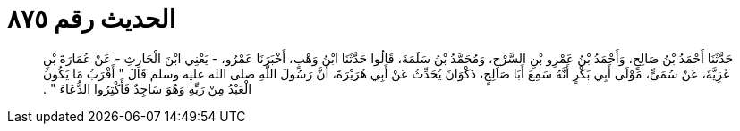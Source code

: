 
= الحديث رقم ٨٧٥

[quote.hadith]
حَدَّثَنَا أَحْمَدُ بْنُ صَالِحٍ، وَأَحْمَدُ بْنُ عَمْرِو بْنِ السَّرْحِ، وَمُحَمَّدُ بْنُ سَلَمَةَ، قَالُوا حَدَّثَنَا ابْنُ وَهْبٍ، أَخْبَرَنَا عَمْرٌو، - يَعْنِي ابْنَ الْحَارِثِ - عَنْ عُمَارَةَ بْنِ غَزِيَّةَ، عَنْ سُمَىٍّ، مَوْلَى أَبِي بَكْرٍ أَنَّهُ سَمِعَ أَبَا صَالِحٍ، ذَكْوَانَ يُحَدِّثُ عَنْ أَبِي هُرَيْرَةَ، أَنَّ رَسُولَ اللَّهِ صلى الله عليه وسلم قَالَ ‏"‏ أَقْرَبُ مَا يَكُونُ الْعَبْدُ مِنْ رَبِّهِ وَهُوَ سَاجِدٌ فَأَكْثِرُوا الدُّعَاءَ ‏"‏ ‏.‏
